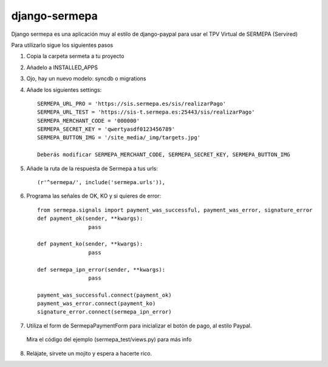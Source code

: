 =============
django-sermepa
=============

Django sermepa es una aplicación muy al estilo de django-paypal para usar el TPV Virtual de SERMEPA (Servired)

Para utilizarlo sigue los siguientes pasos

1. Copia la carpeta sermeta a tu proyecto
2. Añadelo a INSTALLED_APPS
3. Ojo, hay un nuevo modelo: syncdb o migrations

4. Añade los siguientes settings::

	SERMEPA_URL_PRO = 'https://sis.sermepa.es/sis/realizarPago'
	SERMEPA_URL_TEST = 'https://sis-t.sermepa.es:25443/sis/realizarPago'
	SERMEPA_MERCHANT_CODE = '000000'
	SERMEPA_SECRET_KEY = 'qwertyasdf0123456789'
	SERMEPA_BUTTON_IMG = '/site_media/_img/targets.jpg'

	Deberás modificar SERMEPA_MERCHANT_CODE, SERMEPA_SECRET_KEY, SERMEPA_BUTTON_IMG

5. Añade la ruta de la respuesta de Sermepa a tus urls::

	 (r'^sermepa/', include('sermepa.urls')),
	 
6. Programa las señales de OK, KO y si quieres de error::
 
	from sermepa.signals import payment_was_successful, payment_was_error, signature_error
	def payment_ok(sender, **kwargs):
			pass

	def payment_ko(sender, **kwargs):
			pass

	def sermepa_ipn_error(sender, **kwargs):
			pass

	payment_was_successful.connect(payment_ok)
	payment_was_error.connect(payment_ko)
	signature_error.connect(sermepa_ipn_error)
 
7. Utiliza el form de SermepaPaymentForm para inicializar el botón de pago, al estilo Paypal. 
 Mira el código del ejemplo (sermepa_test/views.py) para más info
 
8. Relájate, sírvete un mojito y espera a hacerte rico.
 